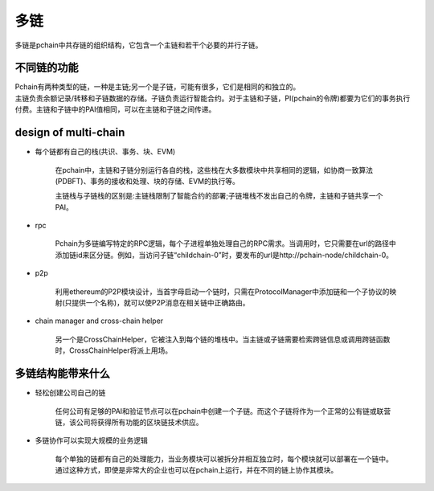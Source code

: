 ===========
多链
===========

多链是pchain中共存链的组织结构，它包含一个主链和若干个必要的并行子链。

--------------------------------------------
不同链的功能
--------------------------------------------
| Pchain有两种类型的链，一种是主链;另一个是子链，可能有很多，它们是相同的和独立的。

| 主链负责余额记录/转移和子链数据的存储。子链负责运行智能合约。对于主链和子链，PI(pchain的令牌)都要为它们的事务执行付费。主链和子链中的PAI值相同，可以在主链和子链之间传递。


----------------------
design of multi-chain
----------------------
- 每个链都有自己的栈(共识、事务、块、EVM)

	在pchain中，主链和子链分别运行各自的栈，这些栈在大多数模块中共享相同的逻辑，如协商一致算法(PDBFT)、事务的接收和处理、块的存储、EVM的执行等。

	主链栈与子链栈的区别是:主链栈限制了智能合约的部署;子链堆栈不发出自己的令牌，主链和子链共享一个PAI。

- rpc

    Pchain为多链编写特定的RPC逻辑，每个子进程单独处理自己的RPC需求。当调用时，它只需要在url的路径中添加链id来区分链。例如，当访问子链“childchain-0”时，要发布的url是http://pchain-node/childchain-0。

- p2p

    利用ethereum的P2P模块设计，当首字母启动一个链时，只需在ProtocolManager中添加链和一个子协议的映射(只提供一个名称)，就可以使P2P消息在相关链中正确路由。

- chain manager and cross-chain helper

    另一个是CrossChainHelper，它被注入到每个链的堆栈中。当主链或子链需要检索跨链信息或调用跨链函数时，CrossChainHelper将派上用场。

----------------------------
多链结构能带来什么
----------------------------
- 轻松创建公司自己的链

    任何公司有足够的PAI和验证节点可以在pchain中创建一个子链。而这个子链将作为一个正常的公有链或联营链，该公司将获得所有功能的区块链技术供应。

- 多链协作可以实现大规模的业务逻辑

    每个单独的链都有自己的处理能力，当业务模块可以被拆分并相互独立时，每个模块就可以部署在一个链中。通过这种方式，即使是非常大的企业也可以在pchain上运行，并在不同的链上协作其模块。



